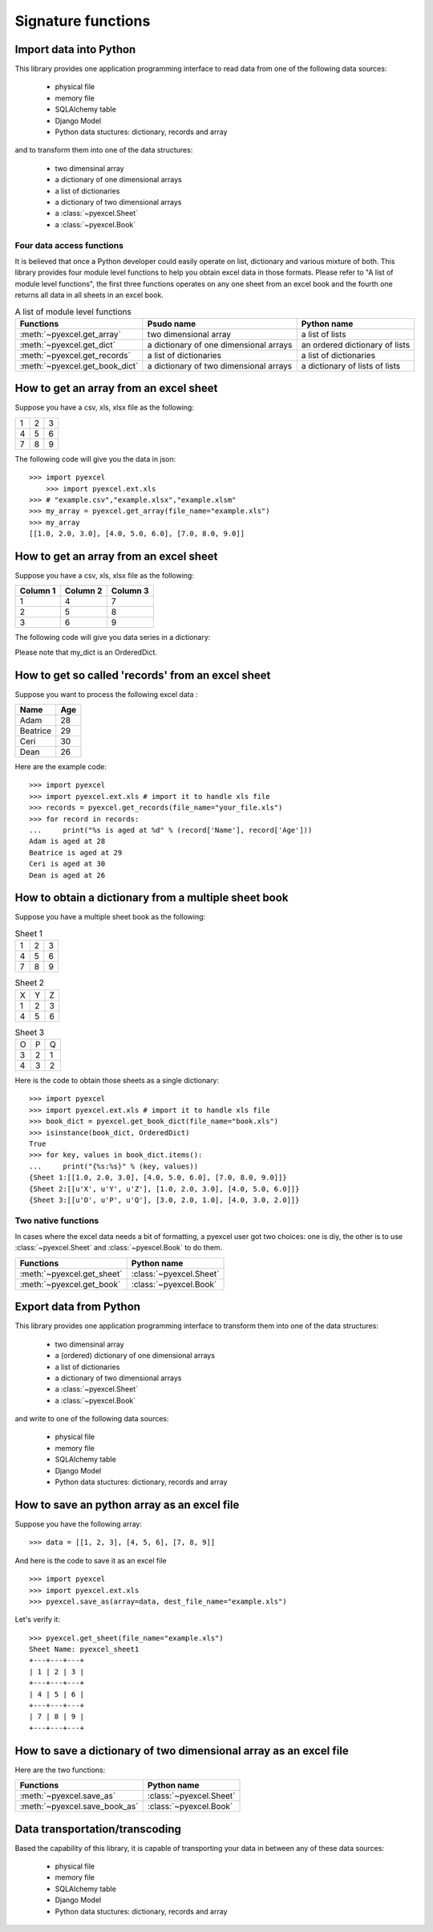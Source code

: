 Signature functions
====================

Import data into Python
---------------------------

This library provides one application programming interface to read data from one of the following data sources:

   * physical file
   * memory file
   * SQLAlchemy table
   * Django Model
   * Python data stuctures: dictionary, records and array

and to transform them into one of the data structures:

   * two dimensinal array
   * a dictionary of one dimensional arrays
   * a list of dictionaries
   * a dictionary of two dimensional arrays
   * a :class:`~pyexcel.Sheet`
   * a :class:`~pyexcel.Book`


Four data access functions
++++++++++++++++++++++++++++

It is believed that once a Python developer could easily operate on list, dictionary and various mixture of both. This library provides four
module level functions to help you obtain excel data in those formats. Please refer to "A list of module level functions",
the first three functions operates on any one sheet from an excel book and the fourth one returns all data in all sheets in an excel book.

.. table:: A list of module level functions

   =============================== ======================================= ================================ 
   Functions                       Psudo name                              Python name                      
   =============================== ======================================= ================================ 
   :meth:`~pyexcel.get_array`      two dimensional array                   a list of lists                 
   :meth:`~pyexcel.get_dict`       a dictionary of one dimensional arrays  an ordered dictionary of lists           
   :meth:`~pyexcel.get_records`    a list of dictionaries                  a list of dictionaries           
   :meth:`~pyexcel.get_book_dict`  a dictionary of two dimensional arrays  a dictionary of lists of lists      
   =============================== ======================================= ================================

How to get an array from an excel sheet
-----------------------------------------

Suppose you have a csv, xls, xlsx file as the following:

= = =
1 2 3
4 5 6
7 8 9
= = =

.. testcode::
   :hide:

   >>> import pyexcel as pe
   >>> import pyexcel.ext.xls   
   >>> data = [[1, 2, 3], [4, 5, 6], [7, 8, 9]]
   >>> s = pe.Sheet(data)
   >>> s.save_as("example.xls")

The following code will give you the data in json::

    >>> import pyexcel
	>>> import pyexcel.ext.xls
    >>> # "example.csv","example.xlsx","example.xlsm"
    >>> my_array = pyexcel.get_array(file_name="example.xls")
    >>> my_array
    [[1.0, 2.0, 3.0], [4.0, 5.0, 6.0], [7.0, 8.0, 9.0]]

.. testcode::
   :hide:

   >>> import os
   >>> os.unlink("example.xls")


How to get an array from an excel sheet
-----------------------------------------

Suppose you have a csv, xls, xlsx file as the following:

======== ========= ========
Column 1 Column 2  Column 3
======== ========= ========
1        4         7
2        5         8
3        6         9
======== ========= ========

.. testcode::
   :hide:

   >>> data = [
   ...      ["Column 1", "Column 2", "Column 3"],
   ...      [1, 2, 3],
   ...      [4, 5, 6],
   ...      [7, 8, 9]
   ...  ]
   >>> s = pyexcel.Sheet(data)
   >>> s.save_as("example_series.xls")


The following code will give you data series in a dictionary:

.. testcode::
    
   >>> import pyexcel
   >>> import pyexcel.ext.xls
   >>> from pyexcel._compact import OrderedDict
   >>> my_dict = pyexcel.get_dict(file_name="example_series.xls", name_columns_by_row=0)
   >>> isinstance(my_dict, OrderedDict)
   True
   >>> for key, values in my_dict.items():
   ...     print({key: values})
   {'Column 1': [1.0, 4.0, 7.0]}
   {'Column 2': [2.0, 5.0, 8.0]}
   {'Column 3': [3.0, 6.0, 9.0]}

Please note that my_dict is an OrderedDict.

.. testcode::
   :hide:

   >>> import os
   >>> os.unlink("example_series.xls")


How to get so called 'records' from an excel sheet
---------------------------------------------------

.. testcode::
   :hide:

   >>> import pyexcel as pe
   >>> import pyexcel.ext.xls
   >>> content = OrderedDict()
   >>> content.update({"Name": ["Adam", "Beatrice", "Ceri", "Dean"]})
   >>> content.update({"Age": [28, 29, 30, 26]})
   >>> pe.save_as(adict=content, dest_file_name="your_file.xls")

Suppose you want to process the following excel data :

========= ====
Name      Age
========= ====
Adam      28
Beatrice  29
Ceri      30
Dean      26
========= ====

Here are the example code::
   
   >>> import pyexcel
   >>> import pyexcel.ext.xls # import it to handle xls file
   >>> records = pyexcel.get_records(file_name="your_file.xls")
   >>> for record in records:
   ...     print("%s is aged at %d" % (record['Name'], record['Age']))
   Adam is aged at 28
   Beatrice is aged at 29
   Ceri is aged at 30
   Dean is aged at 26

.. testcode::
   :hide:

   >>> import os
   >>> os.unlink("your_file.xls")



How to obtain a dictionary from a multiple sheet book
-------------------------------------------------------

.. testcode::
   :hide:

   >>> a_dictionary_of_two_dimensional_arrays = {
   ...      'Sheet 1':
   ...          [
   ...              [1.0, 2.0, 3.0],
   ...              [4.0, 5.0, 6.0],
   ...              [7.0, 8.0, 9.0]
   ...          ],
   ...      'Sheet 2':
   ...          [
   ...              ['X', 'Y', 'Z'],
   ...              [1.0, 2.0, 3.0],
   ...              [4.0, 5.0, 6.0]
   ...          ],
   ...      'Sheet 3':
   ...          [
   ...              ['O', 'P', 'Q'],
   ...              [3.0, 2.0, 1.0],
   ...              [4.0, 3.0, 2.0]
   ...          ]
   ...  }
   >>> data = OrderedDict()
   >>> data.update({"Sheet 1": a_dictionary_of_two_dimensional_arrays['Sheet 1']})
   >>> data.update({"Sheet 2": a_dictionary_of_two_dimensional_arrays['Sheet 2']})
   >>> data.update({"Sheet 3": a_dictionary_of_two_dimensional_arrays['Sheet 3']})
   >>> pyexcel.save_book_as(bookdict=data, dest_file_name="book.xls")

Suppose you have a multiple sheet book as the following:

.. table:: Sheet 1

    = = =
    1 2 3
    4 5 6
    7 8 9
    = = =

.. table:: Sheet 2

    = = =
    X Y Z
    1 2 3
    4 5 6
    = = =

.. table:: Sheet 3

    = = =
    O P Q
    3 2 1
    4 3 2
    = = =

Here is the code to obtain those sheets as a single dictionary::

   >>> import pyexcel
   >>> import pyexcel.ext.xls # import it to handle xls file
   >>> book_dict = pyexcel.get_book_dict(file_name="book.xls")
   >>> isinstance(book_dict, OrderedDict)
   True
   >>> for key, values in book_dict.items():
   ...     print("{%s:%s}" % (key, values))
   {Sheet 1:[[1.0, 2.0, 3.0], [4.0, 5.0, 6.0], [7.0, 8.0, 9.0]]}
   {Sheet 2:[[u'X', u'Y', u'Z'], [1.0, 2.0, 3.0], [4.0, 5.0, 6.0]]}
   {Sheet 3:[[u'O', u'P', u'Q'], [3.0, 2.0, 1.0], [4.0, 3.0, 2.0]]}

.. testcode::
   :hide:

   >>> import os
   >>> os.unlink("book.xls")


Two native functions
++++++++++++++++++++++

In cases where the excel data needs a bit of formatting, a pyexcel user got two choices: one is diy, the other is to use :class:`~pyexcel.Sheet`
and :class:`~pyexcel.Book` to do them.

=============================== ================================ 
Functions                       Python name                      
=============================== ================================ 
:meth:`~pyexcel.get_sheet`      :class:`~pyexcel.Sheet`
:meth:`~pyexcel.get_book`       :class:`~pyexcel.Book`
=============================== ================================ 

Export data from Python
-------------------------

This library provides one application programming interface to transform them into one of the data structures:

   * two dimensinal array
   * a (ordered) dictionary of one dimensional arrays
   * a list of dictionaries
   * a dictionary of two dimensional arrays
   * a :class:`~pyexcel.Sheet`
   * a :class:`~pyexcel.Book`

and write to one of the following data sources:

   * physical file
   * memory file
   * SQLAlchemy table
   * Django Model
   * Python data stuctures: dictionary, records and array

How to save an python array as an excel file
---------------------------------------------

Suppose you have the following array::

   >>> data = [[1, 2, 3], [4, 5, 6], [7, 8, 9]]

And here is the code to save it as an excel file ::

   >>> import pyexcel
   >>> import pyexcel.ext.xls   
   >>> pyexcel.save_as(array=data, dest_file_name="example.xls")

Let's verify it::

   >>> pyexcel.get_sheet(file_name="example.xls")
   Sheet Name: pyexcel_sheet1
   +---+---+---+
   | 1 | 2 | 3 |
   +---+---+---+
   | 4 | 5 | 6 |
   +---+---+---+
   | 7 | 8 | 9 |
   +---+---+---+


.. testcode::
   :hide:

   >>> import os
   >>> os.unlink("example.xls")



How to save a dictionary of two dimensional array as an excel file
--------------------------------------------------------------------


Here are the two functions:

=============================== ================================ 
Functions                       Python name                      
=============================== ================================ 
:meth:`~pyexcel.save_as`        :class:`~pyexcel.Sheet`
:meth:`~pyexcel.save_book_as`   :class:`~pyexcel.Book`
=============================== ================================ 


Data transportation/transcoding
----------------------------------

Based the capability of this library, it is capable of transporting your data in between any of these data sources:

   * physical file
   * memory file
   * SQLAlchemy table
   * Django Model
   * Python data stuctures: dictionary, records and array

